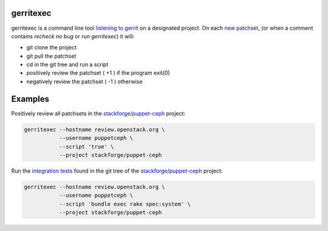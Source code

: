gerritexec
==========

gerritexec is a command line tool `listening to gerrit <https://gerrit-documentation.storage.googleapis.com/Documentation/2.7/cmd-stream-events.html>`_ on a designated project. On each `new patchset <https://gerrit-documentation.storage.googleapis.com/Documentation/2.7/cmd-stream-events.html#_events>`_, (or when a comment contains *recheck no bug* or *run gerritexec*) it will:

* git clone the project
* git pull the patchset
* cd in the git tree and run a script
* positively review the patchset ( +1 ) if the program exit(0)
* negatively review the patchset ( -1 ) otherwise

Examples
========

Positively review all patchsets in the `stackforge/puppet-ceph <https://review.openstack.org/#/q/project:stackforge/puppet-ceph,n,z>`_ project:

.. code:: sh

    gerritexec --hostname review.openstack.org \
               --username puppetceph \
               --script 'true' \
               --project stackforge/puppet-ceph

Run the `integration tests <https://github.com/stackforge/puppet-ceph/tree/master/spec/system>`_ found in the git tree of the `stackforge/puppet-ceph <https://review.openstack.org/#/q/project:stackforge/puppet-ceph,n,z>`_ project:

.. code:: sh

    gerritexec --hostname review.openstack.org \
               --username puppetceph \
               --script 'bundle exec rake spec:system' \
               --project stackforge/puppet-ceph

